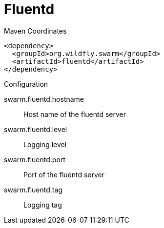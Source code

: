 = Fluentd


.Maven Coordinates
[source,xml]
----
<dependency>
  <groupId>org.wildfly.swarm</groupId>
  <artifactId>fluentd</artifactId>
</dependency>
----

.Configuration

swarm.fluentd.hostname:: 
Host name of the fluentd server

swarm.fluentd.level:: 
Logging level

swarm.fluentd.port:: 
Port of the fluentd server

swarm.fluentd.tag:: 
Logging tag


